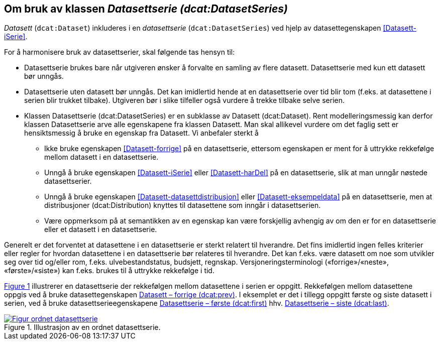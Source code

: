 == Om bruk av klassen _Datasettserie (dcat:DatasetSeries)_ [[Om-Datasettserie]]

_Datasett_ (`dcat:Dataset`) inkluderes i en _datasettserie_ (`dcat:DatasetSeries`) ved hjelp av datasettegenskapen <<Datasett-iSerie>>. 

For å harmonisere bruk av datasettserier, skal følgende tas hensyn til: 

* Datasettserie brukes bare når utgiveren ønsker å forvalte en samling av flere datasett. Datasettserie med kun ett datasett bør unngås. 
* Datasettserie uten datasett bør unngås. Det kan imidlertid hende at en datasettserie over tid blir tom (f.eks. at datasettene i serien blir trukket tilbake). Utgiveren bør i slike tilfeller også vurdere å trekke tilbake selve serien. 
* Klassen Datasettserie (dcat:DatasetSeries) er en subklasse av Datasett (dcat:Dataset). Rent modelleringsmessig kan derfor klassen Datasettserie arve alle egenskapene fra klassen Datasett. Man skal allikevel vurdere om det faglig sett er hensiktsmessig å bruke en egenskap fra Datasett. Vi anbefaler sterkt å
** Ikke bruke egenskapen <<Datasett-forrige>> på en datasettserie, ettersom egenskapen er ment for å uttrykke rekkefølge mellom datasett i en datasettserie.
** Unngå å bruke egenskapen <<Datasett-iSerie>> eller <<Datasett-harDel>> på en datasettserie, slik at man unngår nøstede datasettserier.
** Unngå å bruke egenskapen <<Datasett-datasettdistribusjon>> eller <<Datasett-eksempeldata>> på en datasettserie, men at distribusjoner (dcat:Distribution) knyttes til datasettene som inngår i datasettserien.
** Være oppmerksom på at semantikken av en egenskap kan være forskjellig avhengig av om den er for en datasettserie eller et datasett i en datasettserie.  

Generelt er det forventet at datasettene i en datasettserie er sterkt relatert til hverandre. Det fins imidlertid ingen felles kriterier eller regler for hvordan datasettene i en datasettserie bør relateres til hverandre. Det kan f.eks. være datasett om noe som utvikler seg over tid og/eller rom, f.eks. ulvebestandstatus, budsjett, regnskap. Versjoneringsterminologi («forrige»/«neste», «første»/«siste») kan f.eks. brukes til å uttrykke rekkefølge i tid. 

:xrefstyle: short

<<figur-Ordnet-datasettserie>> illustrerer en datasettserie der rekkefølgen mellom datasettene i serien er oppgitt. Rekkefølgen mellom datasettene oppgis ved å bruke datasettegenskapen <<Datasett-forrige, Datasett – forrige (dcat:prev)>>. I eksemplet er det i tillegg oppgitt første og siste datasett i serien, ved å bruke datasettserieegenskapene <<Datasettserie-første, Datasettserie – første (dcat:first)>> hhv. <<Datasettserie-siste, Datasettserie – siste (dcat:last)>>. 

[[figur-Ordnet-datasettserie]]
.Illustrasjon av en ordnet datasettserie.
[link=images/Figur-ordnet-datasettserie.png]
image::images/Figur-ordnet-datasettserie.png[]

:xrefstyle: full

